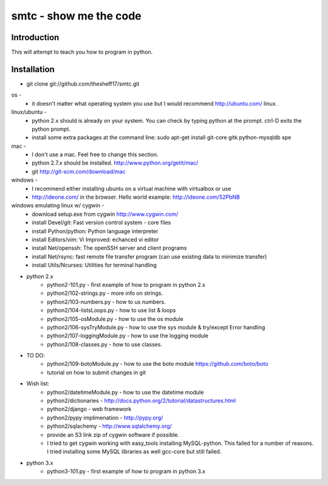 ####
smtc - show me the code
####

************
Introduction
************

This will attempt to teach you how to program in python.

************
Installation
************

* git clone git://github.com/thesheff17/smtc.git

os -
    * it doesn't matter what operating system you use but I would recommend http://ubuntu.com/ linux. 
    
linux/ubuntu -
    * python 2.x should is already on your system. You can check by typing python at the prompt. ctrl-D exits the python prompt.
    * install some extra packages at the command line: sudo apt-get install git-core gitk python-mysqldb spe

mac -
    * I don't use a mac.  Feel free to change this section.
    * python 2.7.x should be installed. http://www.python.org/getit/mac/
    * git http://git-scm.com/download/mac
    
windows -
    * I recommend either installing ubuntu on a virtual machine with virtualbox or use
    * http://ideone.com/ in the browser. Hello world example: http://ideone.com/52PbNB
    
windows emulating linux w/ cygwin -
    * download setup.exe from cygwin http://www.cygwin.com/
    * install Devel/git: Fast version control system - core files
    * install Python/python: Python language interpreter 
    * install Editors/vim: Vi Improved: echanced vi editor
    * install Net/openssh: The openSSH server and client programs
    * install Net/rsync: fast remote file transfer program (can use existing data to minimize transfer)
    * install Utils/Ncurses: Utilities for terminal handling
    
* python 2.x
    * python2-101.py                - first example of how to program in python 2.x
    * python2/102-strings.py        - more info on strings.
    * python2/103-numbers.py        - how to us numbers.
    * python2/104-listsLoops.py     - how to use list & loops
    * python2/105-osModule.py       - how to use the os module
    * python2/106-sysTryModule.py   - how to use the sys module & try/except Error handling
    * python2/107-loggingModule.py  - how to use the logging module
    * python2/108-classes.py        - how to use classes.
    
* TO DO:
    * python2/109-botoModule.py     - how to use the boto module https://github.com/boto/boto
    * tutorial on how to submit changes in git
    
* Wish list:
    * python2/datetimeModule.py     - how to use the datetime module
    * python2/dictionaries          - http://docs.python.org/2/tutorial/datastructures.html
    * python2/django                - web framework
    * python2/pypy implimenation    - http://pypy.org/
    * python2/sqlachemy             - http://www.sqlalchemy.org/
    * provide an S3 link zip of cygwin software if possible.
    
    * I tried to get cygwin working with easy_tools installing MySQL-python.  This failed for a number
      of reasons.  I tried installing some MySQL libraries as well gcc-core but still failed.
    
* python 3.x 
    * python3-101.py                - first example of how to program in python 3.x